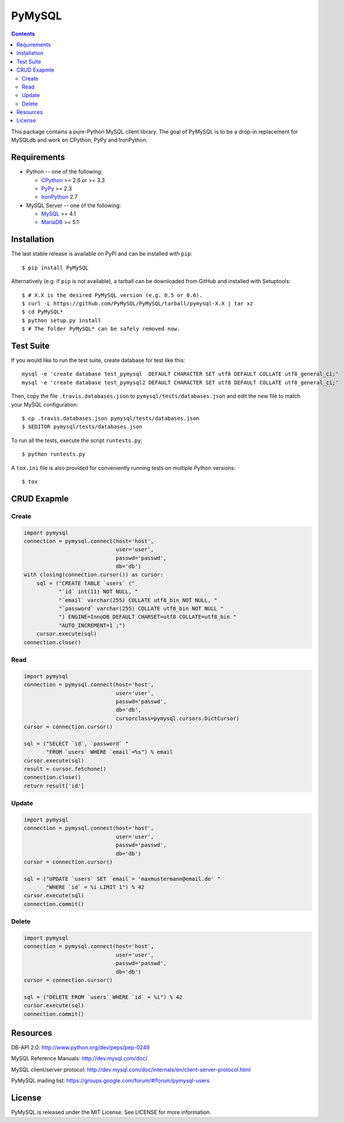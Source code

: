 =======
PyMySQL
=======

.. image:: https://travis-ci.org/PyMySQL/PyMySQL.svg?branch=master
   :target: https://travis-ci.org/PyMySQL/PyMySQL

.. contents::

This package contains a pure-Python MySQL client library. The goal of PyMySQL
is to be a drop-in replacement for MySQLdb and work on CPython, PyPy and IronPython.


Requirements
-------------

* Python -- one of the following:

  - CPython_ >= 2.6 or >= 3.3
  - PyPy_ >= 2.3
  - IronPython_ 2.7

* MySQL Server -- one of the following:

  - MySQL_ >= 4.1
  - MariaDB_ >= 5.1

.. _CPython: http://www.python.org/
.. _PyPy: http://pypy.org/
.. _IronPython: http://ironpython.net/
.. _MySQL: http://www.mysql.com/
.. _MariaDB: https://mariadb.org/


Installation
------------

The last stable release is available on PyPI and can be installed with ``pip``::

    $ pip install PyMySQL

Alternatively (e.g. if ``pip`` is not available), a tarball can be downloaded
from GitHub and installed with Setuptools::

    $ # X.X is the desired PyMySQL version (e.g. 0.5 or 0.6).
    $ curl -L https://github.com/PyMySQL/PyMySQL/tarball/pymysql-X.X | tar xz
    $ cd PyMySQL*
    $ python setup.py install
    $ # The folder PyMySQL* can be safely removed now.

Test Suite
----------

If you would like to run the test suite, create database for test like this::

    mysql -e 'create database test_pymysql  DEFAULT CHARACTER SET utf8 DEFAULT COLLATE utf8_general_ci;'
    mysql -e 'create database test_pymysql2 DEFAULT CHARACTER SET utf8 DEFAULT COLLATE utf8_general_ci;'

Then, copy the file ``.travis.databases.json`` to ``pymysql/tests/databases.json``
and edit the new file to match your MySQL configuration::

    $ cp .travis.databases.json pymysql/tests/databases.json
    $ $EDITOR pymysql/tests/databases.json

To run all the tests, execute the script ``runtests.py``::

    $ python runtests.py

A ``tox.ini`` file is also provided for conveniently running tests on multiple
Python versions::

    $ tox


CRUD Exapmle
------------

Create
~~~~~~

.. code:: python

    import pymysql
    connection = pymysql.connect(host='host',
                                 user='user',
                                 passwd='passwd',
                                 db='db')
    with closing(connection.cursor()) as cursor:
        sql = ("CREATE TABLE `users` ("
               "`id` int(11) NOT NULL, "
               "`email` varchar(255) COLLATE utf8_bin NOT NULL, "
               "`password` varchar(255) COLLATE utf8_bin NOT NULL "
               ") ENGINE=InnoDB DEFAULT CHARSET=utf8 COLLATE=utf8_bin "
               "AUTO_INCREMENT=1 ;")
        cursor.execute(sql)
    connection.close()

Read
~~~~

.. code:: python

    import pymysql
    connection = pymysql.connect(host='host',
                                 user='user',
                                 passwd='passwd',
                                 db='db',
                                 cursorclass=pymysql.cursors.DictCursor)
    cursor = connection.cursor()

    sql = ("SELECT `id`, `password` "
           "FROM `users` WHERE `email`=%s") % email
    cursor.execute(sql)
    result = cursor.fetchone()
    connection.close()
    return result['id']

Update
~~~~~~

.. code:: python

    import pymysql
    connection = pymysql.connect(host='host',
                                 user='user',
                                 passwd='passwd',
                                 db='db')
    cursor = connection.cursor()

    sql = ("UPDATE `users` SET `email`= 'maxmustermann@email.de' "
           "WHERE `id` = %i LIMIT 1") % 42
    cursor.execute(sql)
    connection.commit()

Delete
~~~~~~

.. code:: python

    import pymysql
    connection = pymysql.connect(host='host',
                                 user='user',
                                 passwd='passwd',
                                 db='db')
    cursor = connection.cursor()

    sql = ("DELETE FROM `users` WHERE `id` = %i") % 42
    cursor.execute(sql)
    connection.commit()


Resources
---------

DB-API 2.0: http://www.python.org/dev/peps/pep-0249

MySQL Reference Manuals: http://dev.mysql.com/doc/

MySQL client/server protocol:
http://dev.mysql.com/doc/internals/en/client-server-protocol.html

PyMySQL mailing list: https://groups.google.com/forum/#!forum/pymysql-users

License
-------

PyMySQL is released under the MIT License. See LICENSE for more information.
